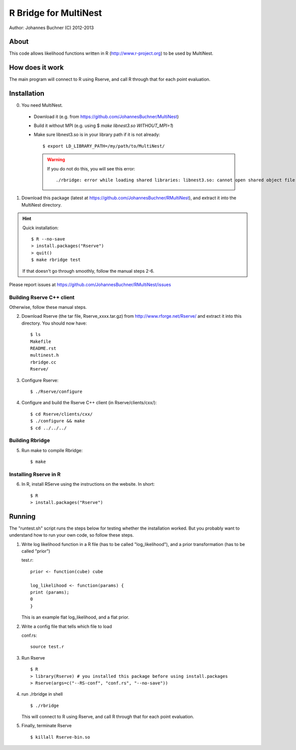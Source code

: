==========================
R Bridge for MultiNest
==========================

Author: Johannes Buchner (C) 2012-2013

About
---------------------
This code allows likelihood functions written in R (http://www.r-project.org) to be used by MultiNest.


How does it work
---------------------
The main program will connect to R using Rserve, and call R through that for 
each point evaluation.


Installation
---------------------------

0. You need MultiNest. 

  * Download it (e.g. from https://github.com/JohannesBuchner/MultiNest)
  * Build it without MPI (e.g. using $ `make libnest3.so WITHOUT_MPI=1`)
  * Make sure libnest3.so is in your library path if it is not already::

	$ export LD_LIBRARY_PATH=/my/path/to/MultiNest/
	
    .. warning:: 
	
	If you do not do this, you will see this error::
	
		./rbridge: error while loading shared libraries: libnest3.so: cannot open shared object file: No such file or directory

1. Download this package (latest at https://github.com/JohannesBuchner/RMultiNest), and extract it into the MultiNest directory.

.. hint:: Quick installation::
	
	   $ R --no-save
	   > install.packages("Rserve")
	   > quit()
	   $ make rbridge test
	
	If that doesn't go through smoothly, follow the manual steps 2-6. 

Please report issues at https://github.com/JohannesBuchner/RMultiNest/issues


Building Rserve C++ client
~~~~~~~~~~~~~~~~~~~~~~~~~~~

Otherwise, follow these manual steps.

2. Download Rserve (the tar file, Rserve_xxxx.tar.gz) from http://www.rforge.net/Rserve/ and extract it into this directory. You should now have::

     $ ls
     Makefile
     README.rst
     multinest.h
     rbridge.cc
     Rserve/

3. Configure Rserve::

     $ ./Rserve/configure 
   
4. Configure and build the Rserve C++ client (in Rserve/clients/cxx/)::

     $ cd Rserve/clients/cxx/
     $ ./configure && make
     $ cd ../../../

Building Rbridge
~~~~~~~~~~~~~~~~~~~~~~~~~~~

5. Run make to compile Rbridge::

     $ make

Installing Rserve in R
~~~~~~~~~~~~~~~~~~~~~~~~~~~

6. In R, install RServe using the instructions on the website. In short::

     $ R
     > install.packages("Rserve")

Running
---------------------

The "runtest.sh" script runs the steps below for testing whether the installation worked.
But you probably want to understand how to run your own code, so follow these steps.

1. Write log likelihood function in a R file (has to be called "log_likelihood"),
   and a prior transformation (has to be called "prior")
    
   test.r::

       prior <- function(cube) cube
       
       log_likelihood <- function(params) { 
       print (params);
       0
       }

   This is an example flat log_likelihood, and a flat prior.

2. Write a config file that tells which file to load

   conf.rs::
   
       source test.r
 
3. Run Rserve
   ::
 
    $ R
    > library(Rserve) # you installed this package before using install.packages
    > Rserve(args=c("--RS-conf", "conf.rs", "--no-save"))
 
4. run ./rbridge in shell
   ::

   $ ./rbridge

   This will connect to R using Rserve, and call R through that for each point evaluation.

5. Finally, terminate Rserve
   ::
 
   $ killall Rserve-bin.so



